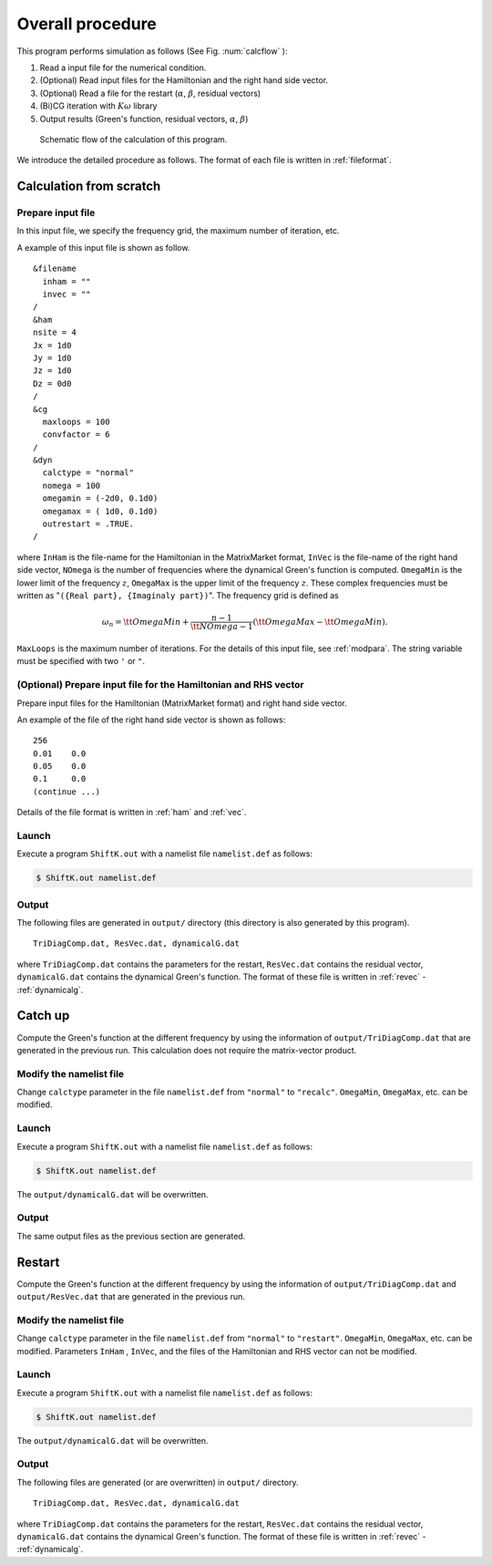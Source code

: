 Overall procedure
=================

This program performs simulation as follows (See Fig. :num:`calcflow` ):

#. Read a input file for the numerical condition.
#. (Optional) Read input files for the Hamiltonian and the right hand side vector.
#. (Optional) Read a file for the restart (:math:`\alpha`, :math:`\beta`, residual vectors)
#. (Bi)CG iteration with :math:`K\omega` library
#. Output results (Green's function, residual vectors, :math:`\alpha`, :math:`\beta`)

.. _calcflow:
     
.. figure:: ../figs/flow_en.png
	    :width: 8cm

            Schematic flow of the calculation of this program.


We introduce the detailed procedure as follows.
The format of each file is written in :ref:`fileformat`.

Calculation from scratch
------------------------

Prepare input file
~~~~~~~~~~~~~~~~~~

In this input file, we specify the frequency grid,
the maximum number of iteration, etc.

A example of this input file is shown as follow.

::

    &filename
      inham = ""
      invec = ""
    /
    &ham
    nsite = 4
    Jx = 1d0
    Jy = 1d0
    Jz = 1d0
    Dz = 0d0
    /
    &cg
      maxloops = 100
      convfactor = 6
    /
    &dyn
      calctype = "normal"
      nomega = 100
      omegamin = (-2d0, 0.1d0)
      omegamax = ( 1d0, 0.1d0)
      outrestart = .TRUE.
    /

where ``InHam`` is the file-name for the Hamiltonian in the MatrixMarket format,
``InVec`` is the file-name of the right hand side vector,
``NOmega`` is the number of frequencies where the dynamical Green's function
is computed.
``OmegaMin`` is the lower limit of the frequency :math:`z`,
``OmegaMax`` is the upper limit of the frequency :math:`z`.
These complex frequencies must be written as "``({Real part}, {Imaginaly part})``".
The frequency grid is defined as

.. math::

   \begin{align}
   \omega_n =  {\tt OmegaMin}
   + \frac{n-1}{{\tt NOmega}-1}({\tt OmegaMax} - {\tt OmegaMin}).
   \end{align}

``MaxLoops`` is the maximum number of iterations.
For the details of this input file, see :ref:`modpara`.
The string variable must be specified with two ``'`` or ``"``.

(Optional) Prepare input file for the Hamiltonian and RHS vector
~~~~~~~~~~~~~~~~~~~~~~~~~~~~~~~~~~~~~~~~~~~~~~~~~~~~~~~~~~~~~~~~

Prepare input files for the Hamiltonian (MatrixMarket format)
and right hand side vector.

An example of the file of the right hand side vector
is shown as follows:

::

    256
    0.01    0.0
    0.05    0.0
    0.1     0.0
    (continue ...)

Details of the file format is written in
:ref:`ham` and :ref:`vec`.

Launch
~~~~~~

Execute a program ``ShiftK.out`` with a namelist file ``namelist.def``
as follows:

.. code-block:: bash

   $ ShiftK.out namelist.def

Output
~~~~~~

The following files are generated in ``output/`` directory (this directory is
also generated by this program).

::

    TriDiagComp.dat, ResVec.dat, dynamicalG.dat

where
``TriDiagComp.dat`` contains the parameters for the restart,
``ResVec.dat`` contains the residual vector,
``dynamicalG.dat`` contains the dynamical Green's function.
The format of these file is written in
:ref:`revec` - :ref:`dynamicalg`.

Catch up
--------

Compute the Green's function at the different frequency by using the information
of ``output/TriDiagComp.dat`` that are generated in the previous run.
This calculation does not require the matrix-vector product.

Modify the namelist file
~~~~~~~~~~~~~~~~~~~~~~~~

Change ``calctype`` parameter in the file ``namelist.def``
from ``"normal"`` to ``"recalc"``.
``OmegaMin``, ``OmegaMax``, etc. can be modified.

Launch
~~~~~~

Execute a program ``ShiftK.out`` with a namelist file ``namelist.def``
as follows:

.. code-block:: bash

   $ ShiftK.out namelist.def

The ``output/dynamicalG.dat`` will be overwritten.

Output
~~~~~~

The same output files as the previous section are generated.

Restart
-------

Compute the Green's function at the different frequency by using the information
of ``output/TriDiagComp.dat`` and ``output/ResVec.dat``
that are generated in the previous run.

Modify the namelist file
~~~~~~~~~~~~~~~~~~~~~~~~

Change ``calctype`` parameter in the file ``namelist.def``
from ``"normal"`` to ``"restart"``.
``OmegaMin``, ``OmegaMax``, etc. can be modified.
Parameters ``InHam`` ,  ``InVec``, and the files of the Hamiltonian
and RHS vector can not be modified.

Launch
~~~~~~

Execute a program ``ShiftK.out`` with a namelist file ``namelist.def``
as follows:

.. code-block:: bash

   $ ShiftK.out namelist.def

The ``output/dynamicalG.dat`` will be overwritten.

Output
~~~~~~

The following files are generated (or are overwritten) in ``output/`` directory.

::

    TriDiagComp.dat, ResVec.dat, dynamicalG.dat

where
``TriDiagComp.dat`` contains the parameters for the restart,
``ResVec.dat`` contains the residual vector,
``dynamicalG.dat`` contains the dynamical Green's function.
The format of these file is written in
:ref:`revec` - :ref:`dynamicalg`.

